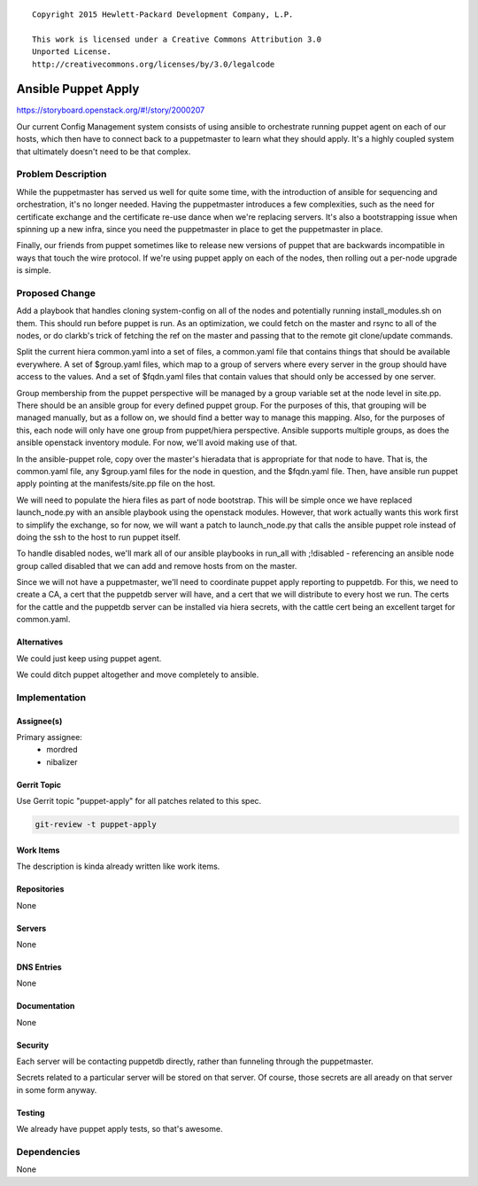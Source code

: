 ::

  Copyright 2015 Hewlett-Packard Development Company, L.P.

  This work is licensed under a Creative Commons Attribution 3.0
  Unported License.
  http://creativecommons.org/licenses/by/3.0/legalcode


====================
Ansible Puppet Apply
====================

https://storyboard.openstack.org/#!/story/2000207

Our current Config Management system consists of using ansible to orchestrate
running puppet agent on each of our hosts, which then have to connect back
to a puppetmaster to learn what they should apply. It's a highly coupled system
that ultimately doesn't need to be that complex.

Problem Description
===================

While the puppetmaster has served us well for quite some time, with the
introduction of ansible for sequencing and orchestration, it's no longer
needed. Having the puppetmaster introduces a few complexities, such as the
need for certificate exchange and the certificate re-use dance when we're
replacing servers. It's also a bootstrapping issue when spinning up a new
infra, since you need the puppetmaster in place to get the puppetmaster in
place.

Finally, our friends from puppet sometimes like to release new versions of
puppet that are backwards incompatible in ways that touch the wire protocol.
If we're using puppet apply on each of the nodes, then rolling out a per-node
upgrade is simple.

Proposed Change
===============

Add a playbook that handles cloning system-config on all of the nodes and
potentially running install_modules.sh on them. This should run before puppet
is run. As an optimization, we could fetch on the master and rsync to all of
the nodes, or do clarkb's trick of fetching the ref on the master and passing
that to the remote git clone/update commands.

Split the current hiera common.yaml into a set of files, a
common.yaml file that contains things that should be available everywhere. A
set of $group.yaml files, which map to a group of servers where every server
in the group should have access to the values. And a set of $fqdn.yaml files
that contain values that should only be accessed by one server.

Group membership from the puppet perspective will be managed by a group variable
set at the node level in site.pp. There should be an ansible group for every
defined puppet group. For the purposes of this, that grouping will be managed
manually, but as a follow on, we should find a better way to manage this
mapping. Also, for the purposes of this, each node will only have one group
from puppet/hiera perspective. Ansible supports multiple groups, as does the
ansible openstack inventory module. For now, we'll avoid making use of that.

In the ansible-puppet role, copy over the master's hieradata that is appropriate
for that node to have. That is, the common.yaml file, any $group.yaml files
for the node in question, and the $fqdn.yaml file. Then, have ansible run puppet
apply pointing at the manifests/site.pp file on the host.

We will need to populate the hiera files as part of node bootstrap. This will
be simple once we have replaced launch_node.py with an ansible playbook using
the openstack modules. However, that work actually wants this work first to
simplify the exchange, so for now, we will want a patch to launch_node.py that
calls the ansible puppet role instead of doing the ssh to the host to run
puppet itself.

To handle disabled nodes, we'll mark all of our ansible playbooks in run_all
with ;!disabled - referencing an ansible node group called disabled that we
can add and remove hosts from on the master.

Since we will not have a puppetmaster, we'll need to coordinate puppet apply
reporting to puppetdb. For this, we need to create a CA, a cert that the
puppetdb server will have, and a cert that we will distribute to every host
we run. The certs for the cattle and the puppetdb server can be installed via
hiera secrets, with the cattle cert being an excellent target for common.yaml.

Alternatives
------------

We could just keep using puppet agent.

We could ditch puppet altogether and move completely to ansible.

Implementation
==============

Assignee(s)
-----------

Primary assignee:
 - mordred
 - nibalizer

Gerrit Topic
------------

Use Gerrit topic "puppet-apply" for all patches related to this spec.

.. code-block:: bash

    git-review -t puppet-apply

Work Items
----------

The description is kinda already written like work items.

Repositories
------------

None

Servers
-------

None

DNS Entries
-----------

None

Documentation
-------------

None

Security
--------

Each server will be contacting puppetdb directly, rather than funneling
through the puppetmaster.

Secrets related to a particular server will be stored on that server. Of course,
those secrets are all aready on that server in some form anyway.

Testing
-------

We already have puppet apply tests, so that's awesome.

Dependencies
============

None
